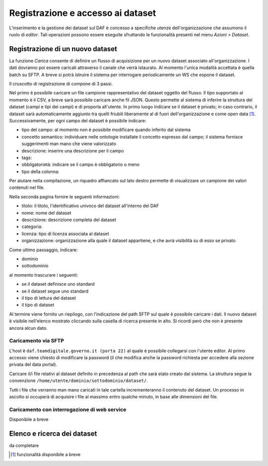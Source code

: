 **********************************
Registrazione e accesso ai dataset
**********************************
L'inserimento e la gestione dei dataset sul DAF è concesso a specifiche utenze dell'organizzazione che assumono il ruolo di *editor*. Tali operazioni possono essere eseguite sfruttando le funzionalità presenti nel menu *Azioni > Dataset*.

=================================
Registrazione di un nuovo dataset
=================================
La funzione *Carica* consente di definire un flusso di acquisizione per un nuovo dataset associato all'organizzazione. I dati dovranno poi essere caricati attraverso il canale che verrà istaurato. Al momento l'unica modalità accettata è quella batch su SFTP. A breve si potrà istruire il sistema per interrogare periodicamente un WS che espone il dataset.

Il cruscotto di registrazione di compone di 3 passi.

Nel primo è possibile caricare un file campione rappresentativo del dataset oggetto del flusso. Il tipo supportato al momento è il CSV, a breve sarà possibile caricare anche fil JSON. Questo permette al sistema di inferire la struttura del dataset (campi e tipi dei campi) e di proporla all'utente. In primo luogo indicare se il dataset è privato; in caso contrario, il dataset sarà automaticamente aggiunto tra quelli friubili liberamente al di fuori dell'organizzazione e come open data [1]_. Successivamente, per ogni campo del dataset è possibile indicare:

* tipo del campo: al momento non è possibile modificare quando inferito dal sistema
* concetto semantico: individuare nelle ontologie installate il concetto espresso dal campo; il sistema fornisce suggerimenti man mano che viene valorizzato
* descrizione: inserire una descrizione per il campo
* tags:
* obbligatorietà: indicare se il campo è obbligatorio o meno
* tipo della colonna: 

Per aiutare nella compilazione, un riquadro affiancato sul lato destro permette di visualizzare un campione dei valori contenuti nel file.

Nella seconda pagina fornire le seguenti informazioni:

* titolo: il titolo, l'identificativo univoco del dataset all'interno del DAF
* nome: nome del dataset
* descrizione: descrizione completa del dataset
* categoria: 
* licenza: tipo di licenza associata al dataset
* organizzazione: organizzazione alla quale il dataset appartiene, e che avrà visibilità su di esso se privato

Come ultimo passaggio, indicare:

* dominio
* sottodominio

al momento trascurare i seguenti:

* se il dataset definisce uno standard
* se il dataset segue uno standard
* il tipo di lettura del dataset
* il tipo di dataset

Al termine viene fornito un riepilogo, con l'indicazione del path SFTP sul quale è possibile caricare i dati. Il nuovo dataset è visibile nell'elenco mostrato cliccando sulla casella di ricerca presente in alto. Si ricordi però che non è presente ancora alcun dato.

Caricamento via SFTP
====================
L'host è ``daf.teamdigitale.governo.it (porta 22)`` al quale è possibile collegarsi con l'utente editor. Al primo accesso viene chiesto di modificare la password (il che modifica anche la password richiesta per accedere alla sezione privata del data portal).

Caricare il/i file relativi al dataset definito in precedenza al path che sarà stato creato dal sistema. La struttura segue la convenzione ``/home/utente/dominio/sottodominio/dataset/``.

Tutti i file che verranno man mano caricati in tale cartella incrementeranno il contenuto del dataset. Un processo in ascolto si occuperà di acquisire i file al massimo entro qualche minuto, in base alle dimensioni del file.

Caricamento con interrogazione di web service
=============================================
Disponibile a breve

============================
Elenco e ricerca dei dataset
============================

da completare


.. [1] funzionalità disponibile a breve